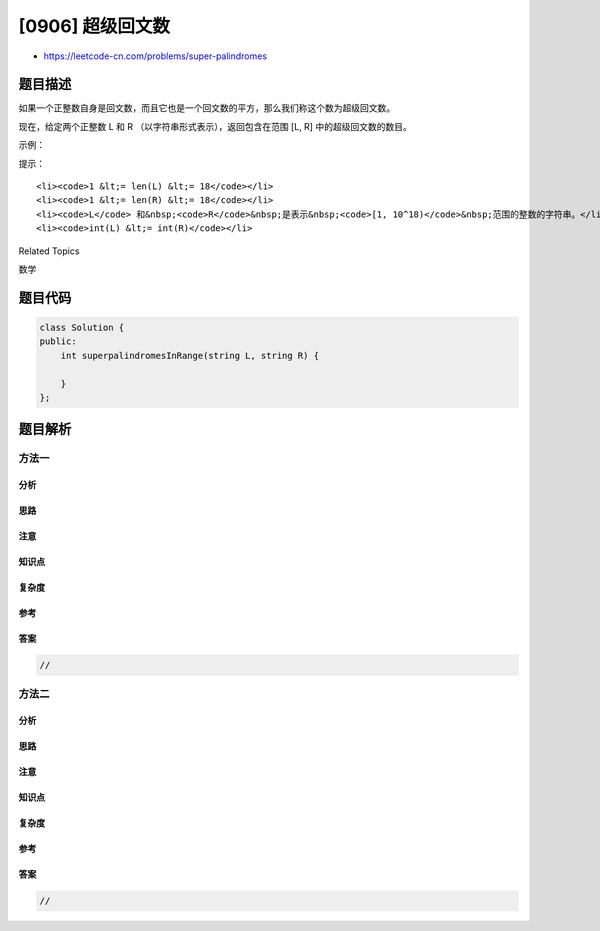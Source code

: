 [0906] 超级回文数
=================

-  https://leetcode-cn.com/problems/super-palindromes

题目描述
--------

.. raw:: html

   <p>

如果一个正整数自身是回文数，而且它也是一个回文数的平方，那么我们称这个数为超级回文数。

.. raw:: html

   </p>

.. raw:: html

   <p>

现在，给定两个正整数 L 和 R （以字符串形式表示），返回包含在范围 [L, R]
中的超级回文数的数目。

.. raw:: html

   </p>

.. raw:: html

   <p>

 

.. raw:: html

   </p>

.. raw:: html

   <p>

示例：

.. raw:: html

   </p>

.. raw:: html

   <pre><strong>输入：</strong>L = &quot;4&quot;, R = &quot;1000&quot;
   <strong>输出：</strong>4
   <strong>解释：
   </strong>4，9，121，以及 484 是超级回文数。
   注意 676 不是一个超级回文数： 26 * 26 = 676，但是 26 不是回文数。</pre>

.. raw:: html

   <p>

 

.. raw:: html

   </p>

.. raw:: html

   <p>

提示：

.. raw:: html

   </p>

.. raw:: html

   <ol>

::

    <li><code>1 &lt;= len(L) &lt;= 18</code></li>
    <li><code>1 &lt;= len(R) &lt;= 18</code></li>
    <li><code>L</code> 和&nbsp;<code>R</code>&nbsp;是表示&nbsp;<code>[1, 10^18)</code>&nbsp;范围的整数的字符串。</li>
    <li><code>int(L) &lt;= int(R)</code></li>

.. raw:: html

   </ol>

.. raw:: html

   <p>

 

.. raw:: html

   </p>

.. raw:: html

   <div>

.. raw:: html

   <div>

Related Topics

.. raw:: html

   </div>

.. raw:: html

   <div>

.. raw:: html

   <li>

数学

.. raw:: html

   </li>

.. raw:: html

   </div>

.. raw:: html

   </div>

题目代码
--------

.. code:: cpp

    class Solution {
    public:
        int superpalindromesInRange(string L, string R) {

        }
    };

题目解析
--------

方法一
~~~~~~

分析
^^^^

思路
^^^^

注意
^^^^

知识点
^^^^^^

复杂度
^^^^^^

参考
^^^^

答案
^^^^

.. code:: cpp

    //

方法二
~~~~~~

分析
^^^^

思路
^^^^

注意
^^^^

知识点
^^^^^^

复杂度
^^^^^^

参考
^^^^

答案
^^^^

.. code:: cpp

    //
